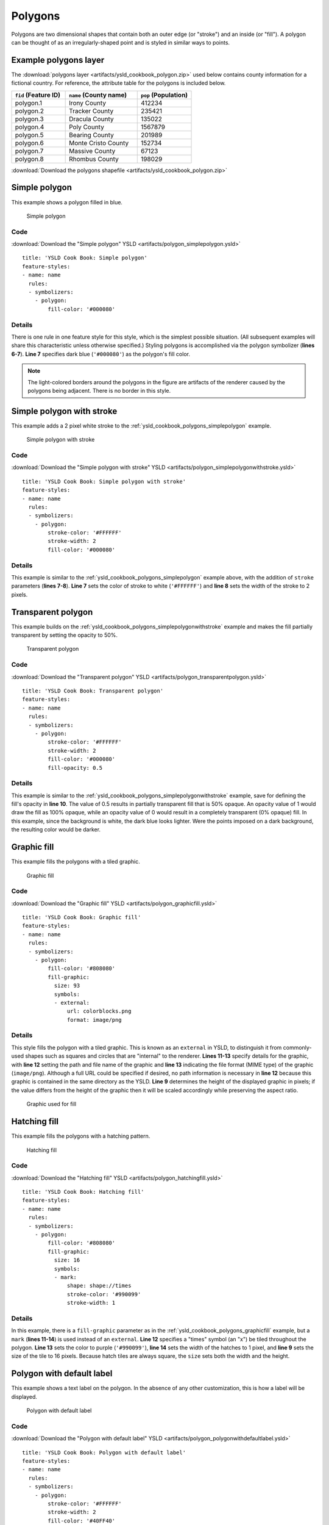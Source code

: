 .. _cartography.ysld.cookbook.polygons:

.. highlight:: python
   :linenothreshold: 1

Polygons
========

Polygons are two dimensional shapes that contain both an outer edge (or "stroke") and an inside (or "fill"). A polygon can be thought of as an irregularly-shaped point and is styled in similar ways to points.

.. _ysld_cookbook_polygons_attributes:

Example polygons layer
----------------------

The :download:`polygons layer <artifacts/ysld_cookbook_polygon.zip>` used below contains county information for a fictional country. For reference, the attribute table for the polygons is included below.

.. list-table::
   :widths: 30 40 30
   :header-rows: 1

   * - ``fid`` (Feature ID)
     - ``name`` (County name)
     - ``pop`` (Population)
   * - polygon.1
     - Irony County
     - 412234
   * - polygon.2
     - Tracker County
     - 235421
   * - polygon.3
     - Dracula County
     - 135022
   * - polygon.4
     - Poly County
     - 1567879
   * - polygon.5
     - Bearing County
     - 201989
   * - polygon.6
     - Monte Cristo County
     - 152734
   * - polygon.7
     - Massive County
     - 67123
   * - polygon.8
     - Rhombus County
     - 198029

:download:`Download the polygons shapefile <artifacts/ysld_cookbook_polygon.zip>`


.. _ysld_cookbook_polygons_simplepolygon:

Simple polygon
--------------

This example shows a polygon filled in blue.

.. figure:: images/polygon_simplepolygon.png

   Simple polygon

Code
~~~~

:download:`Download the "Simple polygon" YSLD <artifacts/polygon_simplepolygon.ysld>`

::

  title: 'YSLD Cook Book: Simple polygon'
  feature-styles:
  - name: name
    rules:
    - symbolizers:
      - polygon:
          fill-color: '#000080'

Details
~~~~~~~

There is one rule in one feature style for this style, which is the simplest possible situation. (All subsequent examples will share this characteristic unless otherwise specified.)  Styling polygons is accomplished via the polygon symbolizer (**lines 6-7**). **Line 7** specifies dark blue (``'#000080'``) as the polygon's fill color.

.. note::  The light-colored borders around the polygons in the figure are artifacts of the renderer caused by the polygons being adjacent. There is no border in this style.

.. _ysld_cookbook_polygons_simplepolygonwithstroke:

Simple polygon with stroke
--------------------------

This example adds a 2 pixel white stroke to the :ref:`ysld_cookbook_polygons_simplepolygon` example.

.. figure:: images/polygon_simplepolygonwithstroke.png

   Simple polygon with stroke

Code
~~~~

:download:`Download the "Simple polygon with stroke" YSLD <artifacts/polygon_simplepolygonwithstroke.ysld>`

::

  title: 'YSLD Cook Book: Simple polygon with stroke'
  feature-styles:
  - name: name
    rules:
    - symbolizers:
      - polygon:
          stroke-color: '#FFFFFF'
          stroke-width: 2
          fill-color: '#000080'

Details
~~~~~~~

This example is similar to the :ref:`ysld_cookbook_polygons_simplepolygon` example above, with the addition of ``stroke`` parameters (**lines 7-8**). **Line 7** sets the color of stroke to white (``'#FFFFFF'``) and **line 8** sets the width of the stroke to 2 pixels.


Transparent polygon
-------------------

This example builds on the :ref:`ysld_cookbook_polygons_simplepolygonwithstroke` example and makes the fill partially transparent by setting the opacity to 50%.

.. figure:: images/polygon_transparentpolygon.png

   Transparent polygon

Code
~~~~

:download:`Download the "Transparent polygon" YSLD <artifacts/polygon_transparentpolygon.ysld>`

::

  title: 'YSLD Cook Book: Transparent polygon'
  feature-styles:
  - name: name
    rules:
    - symbolizers:
      - polygon:
          stroke-color: '#FFFFFF'
          stroke-width: 2
          fill-color: '#000080'
          fill-opacity: 0.5

Details
~~~~~~~

This example is similar to the :ref:`ysld_cookbook_polygons_simplepolygonwithstroke` example, save for defining the fill's opacity in **line 10**. The value of 0.5 results in partially transparent fill that is 50% opaque. An opacity value of 1 would draw the fill as 100% opaque, while an opacity value of 0 would result in a completely transparent (0% opaque) fill. In this example, since the background is white, the dark blue looks lighter. Were the points imposed on a dark background, the resulting color would be darker.


.. _ysld_cookbook_polygons_graphicfill:

Graphic fill
------------

This example fills the polygons with a tiled graphic.

.. figure:: images/polygon_graphicfill.png

   Graphic fill

Code
~~~~

:download:`Download the "Graphic fill" YSLD <artifacts/polygon_graphicfill.ysld>`

::

  title: 'YSLD Cook Book: Graphic fill'
  feature-styles:
  - name: name
    rules:
    - symbolizers:
      - polygon:
          fill-color: '#808080'
          fill-graphic:
            size: 93
            symbols:
            - external:
                url: colorblocks.png
                format: image/png

Details
~~~~~~~

This style fills the polygon with a tiled graphic. This is known as an ``external`` in YSLD, to distinguish it from commonly-used shapes such as squares and circles that are "internal" to the renderer. **Lines 11-13** specify details for the graphic, with **line 12** setting the path and file name of the graphic and **line 13** indicating the file format (MIME type) of the graphic (``image/png``). Although a full URL could be specified if desired, no path information is necessary in **line 12** because this graphic is contained in the same directory as the YSLD. **Line 9** determines the height of the displayed graphic in pixels; if the value differs from the height of the graphic then it will be scaled accordingly while preserving the aspect ratio.

.. figure:: images/colorblocks.png

   Graphic used for fill


Hatching fill
-------------

This example fills the polygons with a hatching pattern.

.. figure:: images/polygon_hatchingfill.png

   Hatching fill

Code
~~~~

:download:`Download the "Hatching fill" YSLD <artifacts/polygon_hatchingfill.ysld>`

::

  title: 'YSLD Cook Book: Hatching fill'
  feature-styles:
  - name: name
    rules:
    - symbolizers:
      - polygon:
          fill-color: '#808080'
          fill-graphic:
            size: 16
            symbols:
            - mark:
                shape: shape://times
                stroke-color: '#990099'
                stroke-width: 1

Details
~~~~~~~

In this example, there is a ``fill-graphic`` parameter as in the :ref:`ysld_cookbook_polygons_graphicfill` example, but a ``mark`` (**lines 11-14**) is used instead of an ``external``. **Line 12** specifies a "times" symbol (an "x") be tiled throughout the polygon. **Line 13** sets the color to purple (``'#990099'``), **line 14** sets the width of the hatches to 1 pixel, and **line 9** sets the size of the tile to 16 pixels. Because hatch tiles are always square, the ``size`` sets both the width and the height.


.. _ysld_cookbook_polygons_polygonwithdefaultlabel:

Polygon with default label
--------------------------

This example shows a text label on the polygon. In the absence of any other customization, this is how a label will be displayed.

.. figure:: images/polygon_polygonwithdefaultlabel.png

   Polygon with default label

Code
~~~~

:download:`Download the "Polygon with default label" YSLD <artifacts/polygon_polygonwithdefaultlabel.ysld>`

::

  title: 'YSLD Cook Book: Polygon with default label'
  feature-styles:
  - name: name
    rules:
    - symbolizers:
      - polygon:
          stroke-color: '#FFFFFF'
          stroke-width: 2
          fill-color: '#40FF40'
      - text:
          label: ${name}
          placement: point

Details
~~~~~~~

In this example there is a polygon symbolizer and a text symbolizer. **Lines 6-9** comprise the polygon symbolizer. The fill of the polygon is set on **line 7** to a light green (``'#40FF40'``) while the stroke of the polygon is set on **lines 8-9** to white (``'#FFFFFF'``) with a thickness of 2 pixels. The label is set in the text symbolizer on **lines 10-12**, with **line 11** determining what text to display, in this case the value of the "name" attribute. (Refer to the attribute table in the :ref:`ysld_cookbook_polygons_attributes` section if necessary.)  All other details about the label are set to the renderer default, which here is Times New Roman font, font color black, and font size of 10 pixels.


Label halo
----------

This example alters the look of the :ref:`ysld_cookbook_polygons_polygonwithdefaultlabel` by adding a white halo to the label.

.. figure:: images/polygon_labelhalo.png

   Label halo

Code
~~~~

:download:`Download the "Label halo" YSLD <artifacts/polygon_labelhalo.ysld>`

::

  title: 'YSLD Cook Book: Label halo'
  feature-styles:
  - name: name
    rules:
    - symbolizers:
      - polygon:
          stroke-color: '#FFFFFF'
          stroke-width: 2
          fill-color: '#40FF40'
      - text:
          label: ${name}
          halo:
            fill-color: '#FFFFFF'
            radius: 3
          placement:
            type: point

Details
~~~~~~~

This example is similar to the :ref:`ysld_cookbook_polygons_polygonwithdefaultlabel`, with the addition of a halo around the labels on **lines 12-14**. A halo creates a color buffer around the label to improve label legibility. **Line 14** sets the radius of the halo, extending the halo 3 pixels around the edge of the label, and **line 13** sets the color of the halo to white (``'#FFFFFF'``). Since halos are most useful when set to a sharp contrast relative to the text color, this example uses a white halo around black text to ensure optimum readability.


.. _ysld_cookbook_polygons_polygonwithstyledlabel:

Polygon with styled label
-------------------------

This example improves the label style from the :ref:`ysld_cookbook_polygons_polygonwithdefaultlabel` example by centering the label on the polygon, specifying a different font name and size, and setting additional label placement optimizations.

.. figure:: images/polygon_polygonwithstyledlabel.png

   Polygon with styled label

Code
~~~~

:download:`Download the "Polygon with styled label" YSLD <artifacts/polygon_polygonwithstyledlabel.ysld>`

::

  title: 'YSLD Cook Book: Polygon with styled label'
  feature-styles:
  - name: name
    rules:
    - symbolizers:
      - polygon:
          stroke-color: '#FFFFFF'
          stroke-width: 2
          fill-color: '#40FF40'
      - text:
          label: ${name}
          fill-color: '#000000'
          font-family: Arial
          font-size: 11
          font-style: normal
          font-weight: bold
          placement: point
          anchor: (0.5,0.5)
          x-autoWrap: 60
          x-maxDisplacement: 150

Details
~~~~~~~

This example is similar to the :ref:`ysld_cookbook_polygons_polygonwithdefaultlabel` example, with additional styling options within the text symbolizer on lines **13-21**. **Lines 13-16** set the font styling. **Line 13** sets the font family to be Arial, **line 14** sets the font size to 11 pixels, **line 15** sets the font style to "normal" (as opposed to "italic" or "oblique"), and **line 16** sets the font weight to "bold" (as opposed to "normal").

The ``anchor`` parameter on **line 18** centers the label by positioning it 50% (or 0.5) of the way horizontally and vertically along the centroid of the polygon.

Finally, there are two added touches for label placement optimization: **line 20** ensures that long labels are split across multiple lines by setting line wrapping on the labels to 60 pixels, and **line 21** allows the label to be displaced by up to 150 pixels. This ensures that labels are compacted and less likely to spill over polygon boundaries. Notice little Massive County in the corner, whose label is now displayed." 


Attribute-based polygon
-----------------------


This example styles the polygons differently based on the "pop" (Population) attribute.

.. figure:: images/polygon_attributebasedpolygon.png

   Attribute-based polygon

Code
~~~~

:download:`Download the "Attribute-based polygon" YSLD <artifacts/polygon_attributebasedpolygon.ysld>`

::

  title: 'YSLD Cook Book: Attribute-based polygon'
  feature-styles:
  - name: name
    rules:
    - name: SmallPop
      title: Less Than 200,000
      filter: ${pop < '200000'}
      symbolizers:
      - polygon:
          fill-color: '#66FF66'
    - name: MediumPop
      title: 200,000 to 500,000
      filter: ${pop >= '200000' AND pop < '500000'}
      symbolizers:
      - polygon:
          fill-color: '#33CC33'
    - name: LargePop
      title: ${Greater Than 500,000}
      filter: pop > '500000'
      symbolizers:
      - polygon:
          fill-color: '#009900'

Details
~~~~~~~

.. note:: Refer to the :ref:`ysld_cookbook_polygons_attributes` to see the attributes for the layer. This example has eschewed labels in order to simplify the style, but you can refer to the example :ref:`ysld_cookbook_polygons_polygonwithstyledlabel` to see which attributes correspond to which polygons.

Each polygon in our fictional country has a population that is represented by the population ("pop") attribute. This style contains three rules that alter the fill based on the value of "pop" attribute, with smaller values yielding a lighter color and larger values yielding a darker color.

The three rules are designed as follows:

.. list-table::
   :widths: 20 20 30 30
   :header-rows: 1

   * - Rule order
     - Rule name
     - Population (``pop``)
     - Color
   * - 1
     - SmallPop
     - Less than 200,000
     - ``#66FF66``
   * - 2
     - MediumPop
     - 200,000 to 500,000
     - ``#33CC33``
   * - 3
     - LargePop
     - Greater than 500,000
     - ``#009900``

The order of the rules does not matter in this case, since each shape is only rendered by a single rule.

The first rule, on **lines 5-10**, specifies the styling of polygons whose population attribute is less than 200,000. **Line 7** sets this filter, denoting the attribute ("pop"), to be "less than" the value of 200,000. The color of the polygon fill is set to a light green (``'#66FF66'``) on **line 10**.

The second rule, on **lines 11-16**, is similar, specifying a style for polygons whose population attribute is greater than or equal to 200,000 but less than 500,000. The filter is set on **line 13**. This filter specifies two criteria instead of one: a "greater than or equal to" and a "less than" filter. These criteria are joined by ``AND``, which mandates that both filters need to be true for the rule to be applicable. The color of the polygon fill is set to a medium green on (``'#33CC33'``) on **line 16**.

The third rule, on **lines 17-22**, specifies a style for polygons whose population attribute is greater than or equal to 500,000. The filter is set on **line 19**. The color of the polygon fill is the only other difference in this rule, which is set to a dark green (``'#009900'``) on **line 22**.



Zoom-based polygon
------------------

This example alters the style of the polygon at different zoom levels.


.. figure:: images/polygon_zoombasedpolygonlarge.png

   Zoom-based polygon: Zoomed in

.. figure:: images/polygon_zoombasedpolygonmedium.png

   Zoom-based polygon: Partially zoomed

.. figure:: images/polygon_zoombasedpolygonsmall.png

   Zoom-based polygon: Zoomed out

Code
~~~~

:download:`Download the "Zoom-based polygon" YSLD <artifacts/polygon_zoombasedpolygon.ysld>`

::

  title: 'YSLD Cook Book: Zoom-based polygon'
  feature-styles:
  - name: name
    rules:
    - name: Large
      scale: (,1.0e8)
      symbolizers:
      - polygon:
          stroke-color: '#000000'
          stroke-width: 7
          fill-color: '#0000CC'
      - text:
          label: ${name}
          fill-color: '#FFFFFF'
          font-family: Arial
          font-size: 14
          font-style: normal
          font-weight: bold
          placement: point
          anchor: (0.5,0.5)
    - name: Medium
      scale: (1.0e8,2.0e8)
      symbolizers:
      - polygon:
          stroke-color: '#000000'
          stroke-width: 4
          fill-color: '#0000CC'
    - name: Small
      scale: (2.0e8,)
      symbolizers:
      - polygon:
          stroke-color: '#000000'
          stroke-width: 1
          fill-color: '#0000CC'

Details
~~~~~~~

It is often desirable to make shapes larger at higher zoom levels when creating a natural-looking map. This example varies the thickness of the lines according to the zoom level. Polygons already do this by nature of being two dimensional, but another way to adjust styling of polygons based on zoom level is to adjust the thickness of the stroke (to be larger as the map is zoomed in) or to limit labels to only certain zoom levels. This is ensures that the size and quantity of strokes and labels remains legible and doesn't overshadow the polygons themselves.

Zoom levels (or more accurately, scale denominators) refer to the scale of the map. A scale denominator of 10,000 means the map has a scale of 1:10,000 in the units of the map projection.

.. note:: Determining the appropriate scale denominators (zoom levels) to use is beyond the scope of this example.

This style contains three rules, defined as follows:

.. list-table::
   :widths: 15 15 40 15 15
   :header-rows: 1

   * - Rule order
     - Rule name
     - Scale denominator
     - Stroke width
     - Label display?
   * - 1
     - Large
     - 1:100,000,000 or less
     - 7
     - Yes
   * - 2
     - Medium
     - 1:100,000,000 to 1:200,000,000
     - 4
     - No
   * - 3
     - Small
     - Greater than 1:200,000,000
     - 2
     - No

The first rule, on **lines 5-20**, is for the smallest scale denominator, corresponding to when the view is "zoomed in". The scale rule is set on **line 6** such that the rule will apply only where the scale denominator is 100,000,000 or less. **Line 11** defines the fill as blue (``'#0000CC'``). Note that the fill is kept constant across all rules regardless of the scale denominator. As in the :ref:`ysld_cookbook_polygons_polygonwithdefaultlabel` or :ref:`ysld_cookbook_polygons_polygonwithstyledlabel` examples, the rule also contains a text symbolizer at **lines 12-20** for drawing a text label on top of the polygon. **Lines 15-18** set the font information to be Arial, 14 pixels, and bold with no italics. The label is centered both horizontally and vertically along the centroid of the polygon on by setting ``anchor`` to be ``(0.5, 0.5)`` (or 50%) on **line 20**. Finally, the color of the font is set to white (``'#FFFFFF'``) in **line 14**.

The second rule, on **lines 21-27**, is for the intermediate scale denominators, corresponding to when the view is "partially zoomed". The scale rules on **lines 22** set the rule such that it will apply to any map with a scale denominator between 100,000,000 and 200,000,000. (The lower bound is inclusive and the upper bound is exclusive, so a zoom level of exactly 200,000,000 would *not* apply here.)  Aside from the scale, there are two differences between this rule and the first: the width of the stroke is set to 4 pixels on **line 26** and a text symbolizer is not present so that no labels will be displayed.

The third rule, on **lines 28-34**, is for the largest scale denominator, corresponding to when the map is "zoomed out". The scale rule is set on **line 29** such that the rule will apply to any map with a scale denominator of 200,000,000 or greater. Again, the only differences between this rule and the others are the width of the lines, which is set to 1 pixel on **line 33**, and the absence of a text symbolizer so that no labels will be displayed.

The resulting style produces a polygon stroke that gets larger as one zooms in and labels that only display when zoomed in to a sufficient level.
